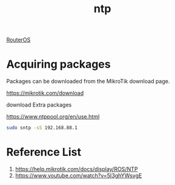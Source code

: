 :PROPERTIES:
:ID:       3cacc345-eb97-42aa-8420-9cd59ebf321b
:END:
#+title: ntp

[[id:c2d2bf9b-7c0e-499e-8606-ae85e8506cf0][RouterOS]]

* Acquiring packages
Packages can be downloaded from the MikroTik download page.

https://mikrotik.com/download

download Extra packages

https://www.ntppool.org/en/use.html
#+begin_src bash
sudo sntp -sS 192.168.88.1
#+end_src
* Reference List
1. https://help.mikrotik.com/docs/display/ROS/NTP
2. https://www.youtube.com/watch?v=5I3ghYWsvgE
